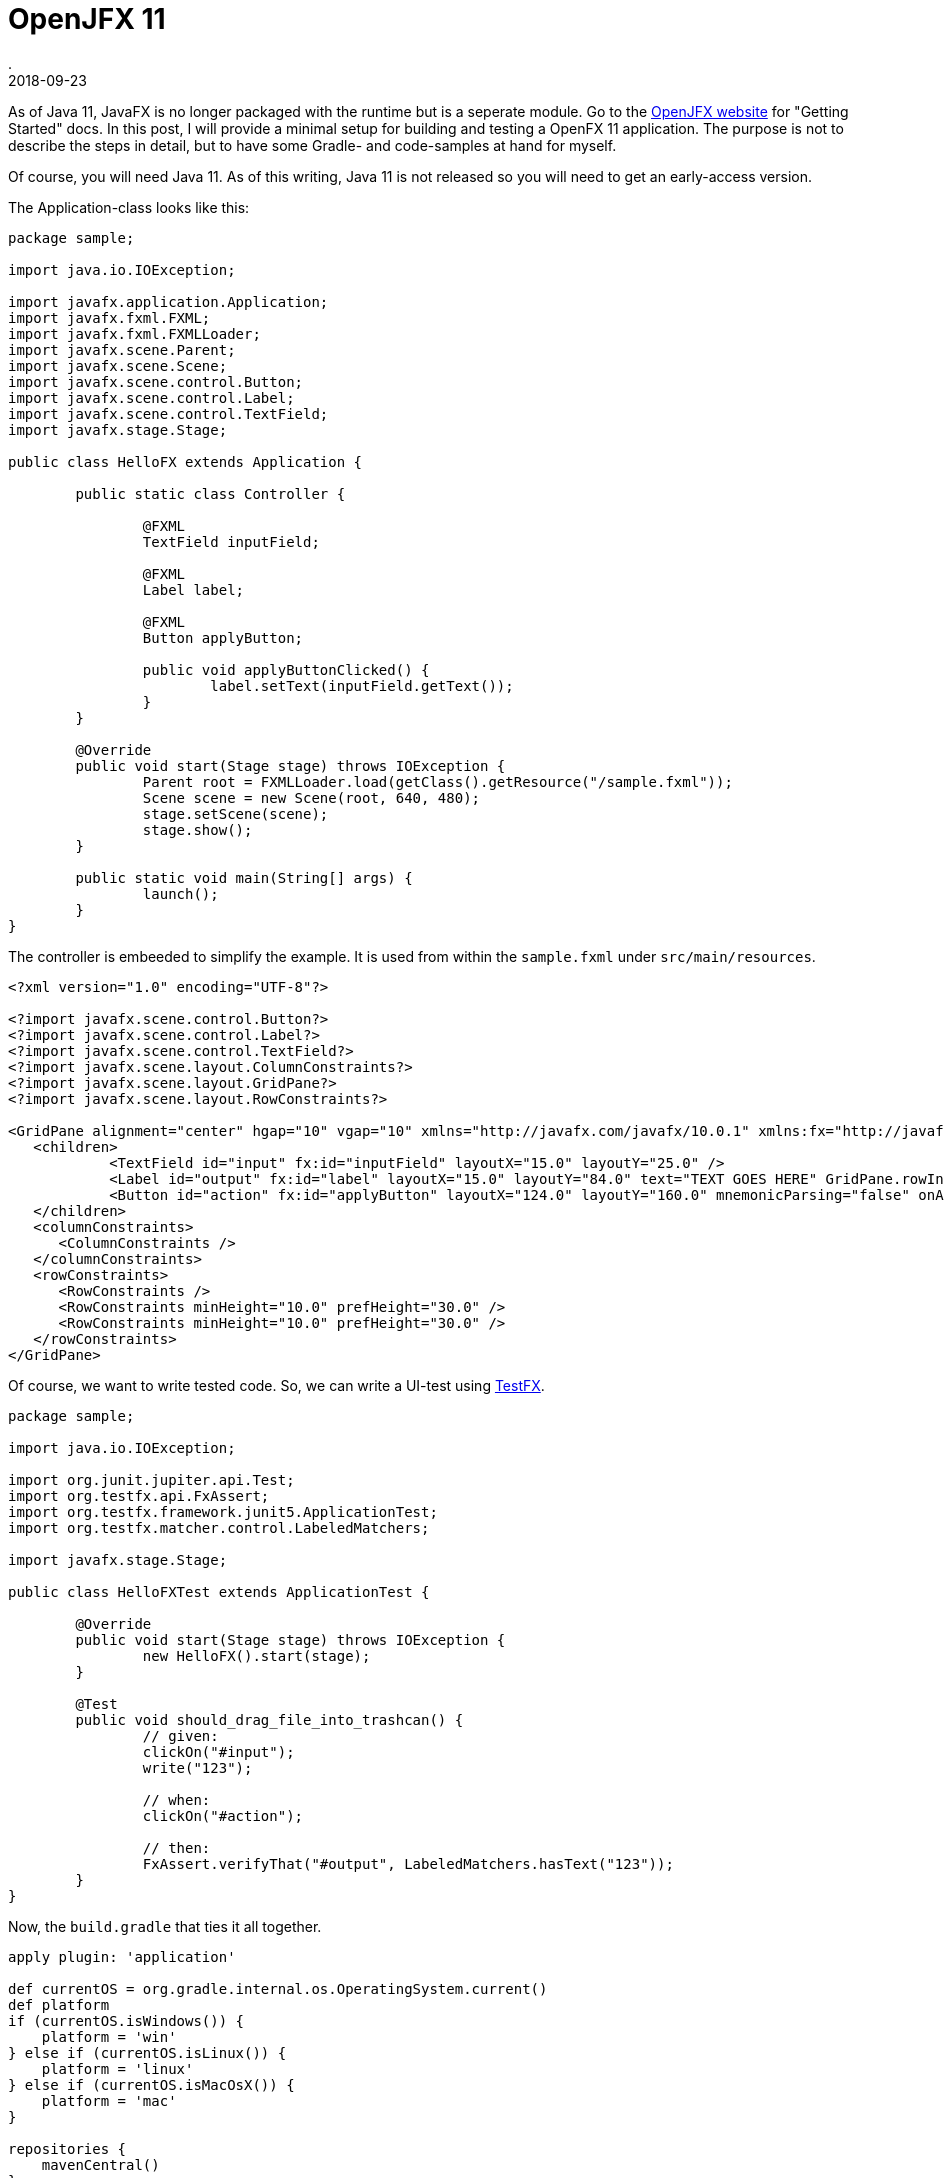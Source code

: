 = OpenJFX 11
.
2018-09-23
:jbake-type: post
:jbake-tags: javafx jdk-11
:jbake-status: published

As of Java 11, JavaFX is no longer packaged with the runtime but is a seperate module.
Go to the link:https://openjfx.io/[OpenJFX website] for "Getting Started" docs.
In this post, I will provide a minimal setup for building and testing a OpenFX 11 application.
The purpose is not to describe the steps in detail, but to have some Gradle- and code-samples at hand for myself.

Of course, you will need Java 11. As of this writing, Java 11 is not released so you will need to get an early-access version.

The Application-class looks like this:

[source,java]
----
package sample;

import java.io.IOException;

import javafx.application.Application;
import javafx.fxml.FXML;
import javafx.fxml.FXMLLoader;
import javafx.scene.Parent;
import javafx.scene.Scene;
import javafx.scene.control.Button;
import javafx.scene.control.Label;
import javafx.scene.control.TextField;
import javafx.stage.Stage;

public class HelloFX extends Application {

	public static class Controller {

		@FXML
		TextField inputField;

		@FXML
		Label label;

		@FXML
		Button applyButton;

		public void applyButtonClicked() {
			label.setText(inputField.getText());
		}
	}

	@Override
	public void start(Stage stage) throws IOException {
		Parent root = FXMLLoader.load(getClass().getResource("/sample.fxml"));
		Scene scene = new Scene(root, 640, 480);
		stage.setScene(scene);
		stage.show();
	}

	public static void main(String[] args) {
		launch();
	}
}
----

The controller is embeeded to simplify the example. It is used from within the `sample.fxml` under `src/main/resources`.

[source,xml]
----
<?xml version="1.0" encoding="UTF-8"?>

<?import javafx.scene.control.Button?>
<?import javafx.scene.control.Label?>
<?import javafx.scene.control.TextField?>
<?import javafx.scene.layout.ColumnConstraints?>
<?import javafx.scene.layout.GridPane?>
<?import javafx.scene.layout.RowConstraints?>

<GridPane alignment="center" hgap="10" vgap="10" xmlns="http://javafx.com/javafx/10.0.1" xmlns:fx="http://javafx.com/fxml/1" fx:controller="sample.HelloFX$Controller">
   <children>
            <TextField id="input" fx:id="inputField" layoutX="15.0" layoutY="25.0" />
            <Label id="output" fx:id="label" layoutX="15.0" layoutY="84.0" text="TEXT GOES HERE" GridPane.rowIndex="1" />
            <Button id="action" fx:id="applyButton" layoutX="124.0" layoutY="160.0" mnemonicParsing="false" onAction="#applyButtonClicked" text="Apply" GridPane.rowIndex="2" />
   </children>
   <columnConstraints>
      <ColumnConstraints />
   </columnConstraints>
   <rowConstraints>
      <RowConstraints />
      <RowConstraints minHeight="10.0" prefHeight="30.0" />
      <RowConstraints minHeight="10.0" prefHeight="30.0" />
   </rowConstraints>
</GridPane>
----

Of course, we want to write tested code. So, we can write a UI-test using link:https://github.com/TestFX/TestFX[TestFX].

[source,java]
----
package sample;

import java.io.IOException;

import org.junit.jupiter.api.Test;
import org.testfx.api.FxAssert;
import org.testfx.framework.junit5.ApplicationTest;
import org.testfx.matcher.control.LabeledMatchers;

import javafx.stage.Stage;

public class HelloFXTest extends ApplicationTest {

	@Override
	public void start(Stage stage) throws IOException {
		new HelloFX().start(stage);
	}

	@Test
	public void should_drag_file_into_trashcan() {
		// given:
		clickOn("#input");
		write("123");

		// when:
		clickOn("#action");

		// then:
		FxAssert.verifyThat("#output", LabeledMatchers.hasText("123"));
	}
}
----

Now, the `build.gradle` that ties it all together.

[source, groovy]
----
apply plugin: 'application'

def currentOS = org.gradle.internal.os.OperatingSystem.current()
def platform
if (currentOS.isWindows()) {
    platform = 'win'
} else if (currentOS.isLinux()) {
    platform = 'linux'
} else if (currentOS.isMacOsX()) {
    platform = 'mac'
}

repositories {
    mavenCentral()
}

dependencies {
    // we need to depend on the platform-specific libraries of openjfx
    compile "org.openjfx:javafx-base:11:${platform}"
    compile "org.openjfx:javafx-graphics:11:${platform}"
    compile "org.openjfx:javafx-controls:11:${platform}"
    compile "org.openjfx:javafx-fxml:11:${platform}"
    
    // junit 5
    testImplementation 'org.junit.jupiter:junit-jupiter-api:5.3.1'
    testRuntimeOnly 'org.junit.jupiter:junit-jupiter-engine:5.3.1'
    
    // testfx with junit5 binding
    testImplementation 'org.testfx:testfx-core:4.0.14-alpha'
    testImplementation 'org.testfx:testfx-junit5:4.0.14-alpha'
}

// add javafx modules to module-path during compile and runtime
compileJava {
    doFirst {
        options.compilerArgs = [
                '--module-path', classpath.asPath,
                '--add-modules', 'javafx.controls,javafx.fxml'
        ]
    }
}

run {
    doFirst {
        jvmArgs = [
                '--module-path', classpath.asPath,
                '--add-modules', 'javafx.controls,javafx.fxml'
        ]
    }
}

test {
    // use junit5 engine in gradle
    useJUnitPlatform()
    // log all tests
    testLogging {
        events 'PASSED', 'FAILED', 'SKIPPED'
    }
    // log output of tests; enable when needed
    //test.testLogging.showStandardStreams = true
}

mainClassName='sample.HelloFX'
----

Some comments are give as part of the code. So, no further explaination is give here.

Execute `gradle test` to run the tests. Execute `gradle run` to just run the application.